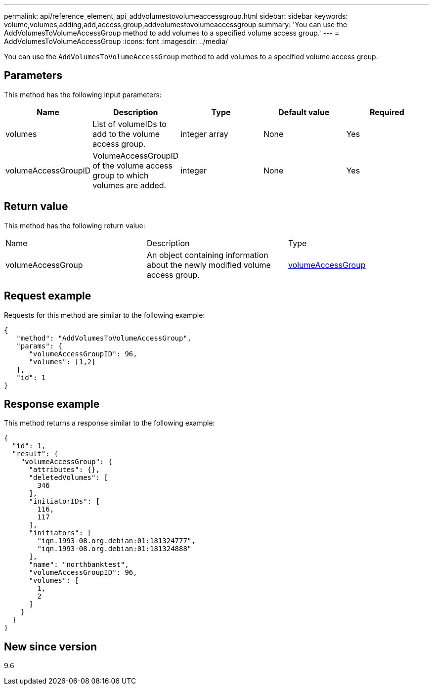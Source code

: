 ---
permalink: api/reference_element_api_addvolumestovolumeaccessgroup.html
sidebar: sidebar
keywords: volume,volumes,adding,add,access,group,addvolumestovolumeaccessgroup
summary: 'You can use the AddVolumesToVolumeAccessGroup method to add volumes to a specified volume access group.'
---
= AddVolumesToVolumeAccessGroup
:icons: font
:imagesdir: ../media/

[.lead]
You can use the `AddVolumesToVolumeAccessGroup` method to add volumes to a specified volume access group.

== Parameters

This method has the following input parameters:

[options="header"]
|===
|Name |Description |Type |Default value |Required
a|
volumes
a|
List of volumeIDs to add to the volume access group.
a|
integer array
a|
None
a|
Yes
a|
volumeAccessGroupID
a|
VolumeAccessGroupID of the volume access group to which volumes are added.
a|
integer
a|
None
a|
Yes
|===

== Return value

This method has the following return value:

|===
|Name |Description |Type
a|
volumeAccessGroup
a|
An object containing information about the newly modified volume access group.
a|
xref:reference_element_api_volumeaccessgroup.adoc[volumeAccessGroup]
|===

== Request example

Requests for this method are similar to the following example:

----
{
   "method": "AddVolumesToVolumeAccessGroup",
   "params": {
      "volumeAccessGroupID": 96,
      "volumes": [1,2]
   },
   "id": 1
}
----

== Response example

This method returns a response similar to the following example:

----
{
  "id": 1,
  "result": {
    "volumeAccessGroup": {
      "attributes": {},
      "deletedVolumes": [
        346
      ],
      "initiatorIDs": [
        116,
        117
      ],
      "initiators": [
        "iqn.1993-08.org.debian:01:181324777",
        "iqn.1993-08.org.debian:01:181324888"
      ],
      "name": "northbanktest",
      "volumeAccessGroupID": 96,
      "volumes": [
        1,
        2
      ]
    }
  }
}
----

== New since version

9.6
